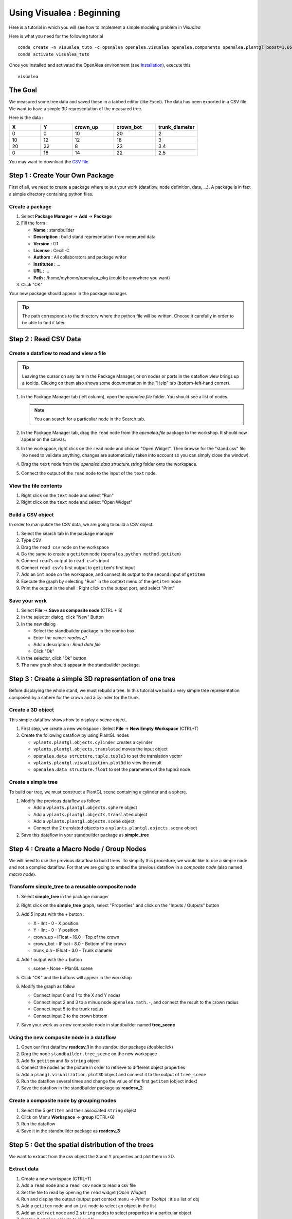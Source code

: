 ==========================
Using Visualea : Beginning
==========================

Here is a tutorial in which you will see how to implement a simple modeling problem in *Visualea*

.. image:: ./images/beginner/intro.gif

Here is what you need for the following tutorial
::
    conda create -n visualea_tuto -c openalea openalea.visualea openalea.components openalea.plantgl boost=1.66 -c openalea/label/unstable
    conda activate visualea_tuto

Once you installed and activated the OpenAlea environment (see `Installation <https://openaleadocs.readthedocs.io/en/latest/install.html>`_), execute this 
::

    visualea

The Goal
========

We measured some tree data and saved these in a tabbed editor (like Excel). The data has been exported in a CSV file. We want to have a simple 3D representation  of the measured tree.

Here is the data :

.. csv-table::
   :header: "X", "Y", "crown_up", "crown_bot", "trunk_diameter"
   :widths: 15, 15, 20, 20, 20

   0, 0, 10, 20, 2
   10, 12, 12, 18, 3
   20, 22, 8, 23, 3.4
   0, 18, 14, 22, 2.5

You may want to download the `CSV file <http://openalea.gforge.inria.fr/dokuwiki/lib/exe/fetch.php?media=documentation:tutorials:stand.csv>`_.

Step 1 : Create Your Own Package
================================

First of all, we need to create a package where to put your work (dataflow, node definition, data, …). A package is in fact a simple directory containing python files.

Create a package
----------------

#. Select **Package Manager** -> **Add** -> **Package**
#. Fill the form : 
   
   * **Name** : standbuilder
   * **Description** : build stand representation from measured data
   * **Version** : 0.1
   * **License** : Cecill-C
   * **Authors** : All collaborators and package writer
   * **Institutes** : …
   * **URL** : …
   * **Path** : /home/myhome/openalea_pkg (could be anywhere you want)

#. Click "OK"


.. image:: ./images/beginner/step1.gif

Your new package should appear in the package manager.

.. tip::
   The path corresponds to the directory where the python file will be written. 
   Choose it carefully in order to be able to find it later.


Step 2 : Read CSV Data
======================

Create a dataflow to read and view a file
-----------------------------------------

.. tip::
   Leaving the cursor on any item in the Package Manager, or on nodes or ports in 
   the dataflow view brings up a tooltip. Clicking on them also shows some documentation 
   in the "Help" tab (bottom-left-hand corner).

#. In the Package Manager tab (left column), open the *openalea.file* folder. You should 
   see a list of nodes.
   
   .. note::
      You can search for a particuliar node in the Search tab.

#. In the Package Manager tab, drag the ``read`` node from the *openalea.file* package to the 
   workshop. It should now appear on the canvas.
#. In the workspace, right click on the ``read`` node and choose "Open Widget". 
   Then browse for the "stand.csv" file (no need to validate anything, 
   changes are automatically taken into account so you can simply close the window).
#. Drag the ``text`` node from the *openalea.data structure.string* folder onto the workspace.
#. Connect the output of the ``read`` node to the input of the ``text`` node.


.. image:: ./images/beginner/step2.1.gif


View the file contents
----------------------

#. Right click on the ``text`` node and select "Run"
#. Right click on the ``text`` node and select "Open Widget"


Build a CSV object
------------------

In order to manipulate the CSV data, we are going to build a CSV object.

#. Select the search tab in the package manager
#. Type CSV
#. Drag the ``read csv`` node on the workspace
#. Do the same to create a ``getitem`` node (``openalea.python method.getitem``)
#. Connect ``read``'s output to ``read csv``'s input
#. Connect ``read csv``'s first output to ``getitem``'s first input
#. Add an ``int`` node on the workspace, and connect its output to the second input of ``getitem``
#. Execute the graph by selecting "Run" in the context menu of the ``getitem`` node
#. Print the output in the shell : Right click on the output port, and select "Print" 


.. image:: ./images/beginner/step2.2.gif


Save your work
--------------

#. Select **File** -> **Save as composite node** (CTRL + S)
#. In the selector dialog, click "New" Button
#. In the new dialog
   
   * Select the standbuilder package in the combo box
   * Enter the name : *readcsv_1*
   * Add a description : *Read data file* 
   * Click "Ok"

#. In the selector, click "Ok" button
#. The new graph should appear in the standbuilder package.


.. image:: ./images/beginner/step2.3.gif


Step 3 : Create a simple 3D representation of one tree
======================================================

Before displaying the whole stand, we must rebuild a tree. 
In this tutorial we build a very simple tree representation composed by a 
sphere for the crown and a cylinder for the trunk.

Create a 3D object
------------------

This simple dataflow shows how to display a scene object.

#. First step, we create a new workspace : Select **File** -> **New Empty Workspace** (CTRL+T)
#. Create the following dataflow by using PlantGL nodes

   * ``vplants.plantgl.objects.cylinder`` creates a cylinder
   * ``vplants.plantgl.objects.translated`` moves the input object
   * ``openalea.data structure.tuple.tuple3`` to set the translation vector
   * ``vplants.plantgl.visualization.plot3d`` to view the result
   * ``openalea.data structure.float`` to set the parameters of the tuple3 node


.. image:: ./images/beginner/step3.1.PNG

Create a simple tree
--------------------

To build our tree, we must construct a PlantGL scene containing a cylinder and a sphere.

#. Modify the previous dataflow as follow:

   * Add a ``vplants.plantgl.objects.sphere`` object
   * Add a ``vplants.plantgl.objects.translated`` object
   * Add a ``vplants.plantgl.objects.scene`` object
   * Connect the 2 translated objects to a ``vplants.plantgl.objects.scene`` object

#. Save this dataflow in your standbuilder package as **simple_tree**


.. image:: ./images/beginner/step3.2.PNG


Step 4 : Create a Macro Node / Group Nodes
==========================================

We will need to use the previous dataflow to build trees. 
To simplify this procedure, we would like to use a simple node and not a complex dataflow. 
For that we are going to embed the previous dataflow in a *composite node* (also named *macro node*).

Transform simple_tree to a reusable composite node
--------------------------------------------------

#. Select **simple_tree** in the package manager
#. Right click on the **simple_tree** graph, select "Properties" and click on the "Inputs / Outputs" 
   button 
#. Add 5 inputs with the + button :

   * X - IInt - 0 - X position
   * Y - IInt - 0 - Y position
   * crown_up - IFloat - 16.0 - Top of the crown
   * crown_bot - IFloat - 8.0 - Bottom of the crown
   * trunk_dia - IFloat - 3.0 - Trunk diameter

#. Add 1 output with the + button
 
   * scene - None - PlanGL scene
   
   .. image:: ./images/beginner/step4.1.PNG
      :width: 40%

#. Click "OK" and the buttons will appear in the workshop
#. Modify the graph as follow

   * Connect input 0 and 1 to the X and Y nodes
   * Connect input 2 and 3 to a minus node ``openalea.math.-``, and connect the result 
     to the crown radius
   * Connect input 5 to the trunk radius
   * Connect input 3 to the crown bottom

#. Save your work as a new composite node in standbuilder named **tree_scene**


.. image:: ./images/beginner/step4.2.PNG
   :width: 70%


Using the new composite node in a dataflow
------------------------------------------

#. Open our first dataflow **readcsv_1** in the standbuilder package (doubleclick)
#. Drag the node ``standbuilder.tree_scene`` on the new workspace
#. Add 5x ``getitem`` and 5x ``string`` object
#. Connect the nodes as the picture in order to retrieve to different object properties
#. Add a ``plangl.visualization.plot3D`` object and connect it to the output of ``tree_scene``
#. Run the dataflow several times and change the value of the first ``getitem`` (object index)
#. Save the dataflow in the standbuilder package as **readcsv_2**

Create a composite node by grouping nodes
-----------------------------------------

#. Select the 5 ``getitem`` and their associated ``string`` object
#. Click on Menu **Workspace** -> **group** (CTRL+G)
#. Run the dataflow
#. Save it in the standbuilder package as **readcsv_3**


.. image:: ./images/beginner/step4.3.PNG
   :width: 70%

.. image:: ./images/beginner/step4.4.PNG
   :width: 20%


Step 5 : Get the spatial distribution of the trees
==================================================

We want to extract from the csv object the X and Y properties and plot them in 2D.

Extract data
------------

#. Create a new workspace (CTRL+T)
#. Add a ``read`` node and a ``read csv`` node to read a csv file
#. Set the file to read by opening the ``read`` widget (*Open Widget*)
#. Run and display the output (output port context menu -> *Print* or *Tooltip*) : it's a list of obj
#. Add a ``getitem`` node and an ``int`` node to select an object in the list
#. Add an ``extract`` node and 2 ``string`` nodes to select properties in a particular object
#. Set the 2 ``string`` objects to X and Y
#. Run and display the output (output port context menu -> *print* or *tooltip*) : it's a 
   list containing the X and the Y properties of the selected object.

.. image:: ./images/beginner/step5.1.PNG

Implement iterative process
---------------------------

We want to do the same thing, but for all the CSV objects contained in the file.

#. Remove the ``getitem`` and the ``int`` nodes (with suppr)
#. Add an ``openalea.function operator.map``
#. Connect the output of ``extract`` to the first input of ``map``
#. Connect the output of ``read csv`` to the second input of ``map``
#. Add an ``openalea.flow control.X`` node and connect its output the first input of ``extract``
#. Run the ``map`` object and display the result

.. image:: ./images/beginner/step5.2.PNG

.. note::

   The X object represents a function variable. The map apply a
   function to each element received in its second input.


Plot 2D
-------

#. Add the nodes ``openalea.plottools.VS Plot`` and ``openalea.plottools.tuples2seq`` on the workspace
#. Connect the ``map`` output the input of ``tuples2seq`` and the last output the ``VS Plot`` node.
#. Run the dataflow
#. Save it in the standbuilder package as **plot_csv**


Step 6 : Apply the process to multiple trees
============================================

In this step, we used the same method to build the entire stand

#. Open the ``readcsv_3`` dataflow
#. Modify it in order to plot in 3D all the tree contained in the file and not only one
#. Use a ``openalea.flow control.X`` node and a ``openalea.functional.map`` node
#. Save this work in your standbuilder package as **plot_stand**

.. image:: ./images/beginner/step6.1.PNG
   :width: 45%
.. image:: ./images/beginner/step6.2.PNG
   :width: 45%

